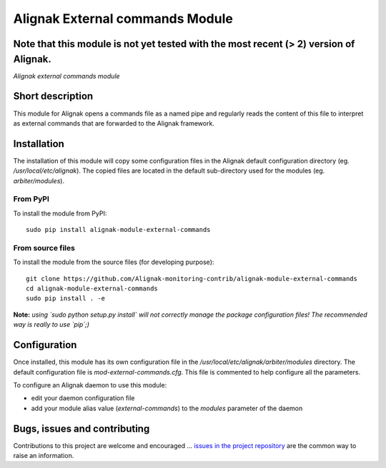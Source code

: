 Alignak External commands Module
================================

**Note** that this module is not yet tested with the most recent (> 2) version of Alignak.
-----

*Alignak external commands module*

.. image:: https://travis-ci.org/Alignak-monitoring-contrib/alignak-module-external-commands.svg?branch=develop
    :target: https://travis-ci.org/Alignak-monitoring-contrib/alignak-module-external-commands
    :alt: Develop branch build status

.. image:: https://landscape.io/github/Alignak-monitoring-contrib/alignak-module-external-commands/develop/landscape.svg?style=flat
    :target: https://landscape.io/github/Alignak-monitoring-contrib/alignak-module-external-commands/develop
    :alt: Development code static analysis

.. image:: https://coveralls.io/repos/Alignak-monitoring-contrib/alignak-module-external-commands/badge.svg?branch=develop
    :target: https://coveralls.io/r/Alignak-monitoring-contrib/alignak-module-external-commands
    :alt: Development code tests coverage

.. image:: https://badge.fury.io/py/alignak_module_backend.svg
    :target: https://badge.fury.io/py/alignak-module-external-commands
    :alt: Most recent PyPi version

.. image:: https://img.shields.io/badge/IRC-%23alignak-1e72ff.svg?style=flat
    :target: http://webchat.freenode.net/?channels=%23alignak
    :alt: Join the chat #alignak on freenode.net

.. image:: https://img.shields.io/badge/License-AGPL%20v3-blue.svg
    :target: http://www.gnu.org/licenses/agpl-3.0
    :alt: License AGPL v3

Short description
-----------------

This module for Alignak opens a commands file as a named pipe and regularly reads the content of this file to interpret as external commands that are forwarded to the Alignak framework.



Installation
------------

The installation of this module will copy some configuration files in the Alignak default configuration directory (eg. */usr/local/etc/alignak*). The copied files are located in the default sub-directory used for the modules (eg. *arbiter/modules*).

From PyPI
~~~~~~~~~
To install the module from PyPI:
::

   sudo pip install alignak-module-external-commands


From source files
~~~~~~~~~~~~~~~~~
To install the module from the source files (for developing purpose):
::

   git clone https://github.com/Alignak-monitoring-contrib/alignak-module-external-commands
   cd alignak-module-external-commands
   sudo pip install . -e

**Note:** *using `sudo python setup.py install` will not correctly manage the package configuration files! The recommended way is really to use `pip`;)*


Configuration
-------------

Once installed, this module has its own configuration file in the */usr/local/etc/alignak/arbiter/modules* directory.
The default configuration file is *mod-external-commands.cfg*. This file is commented to help configure all the parameters.

To configure an Alignak daemon to use this module:

- edit your daemon configuration file
- add your module alias value (`external-commands`) to the `modules` parameter of the daemon




Bugs, issues and contributing
-----------------------------

Contributions to this project are welcome and encouraged ... `issues in the project repository <https://github.com/alignak-monitoring-contrib/alignak-module-external-commands/issues>`_ are the common way to raise an information.
